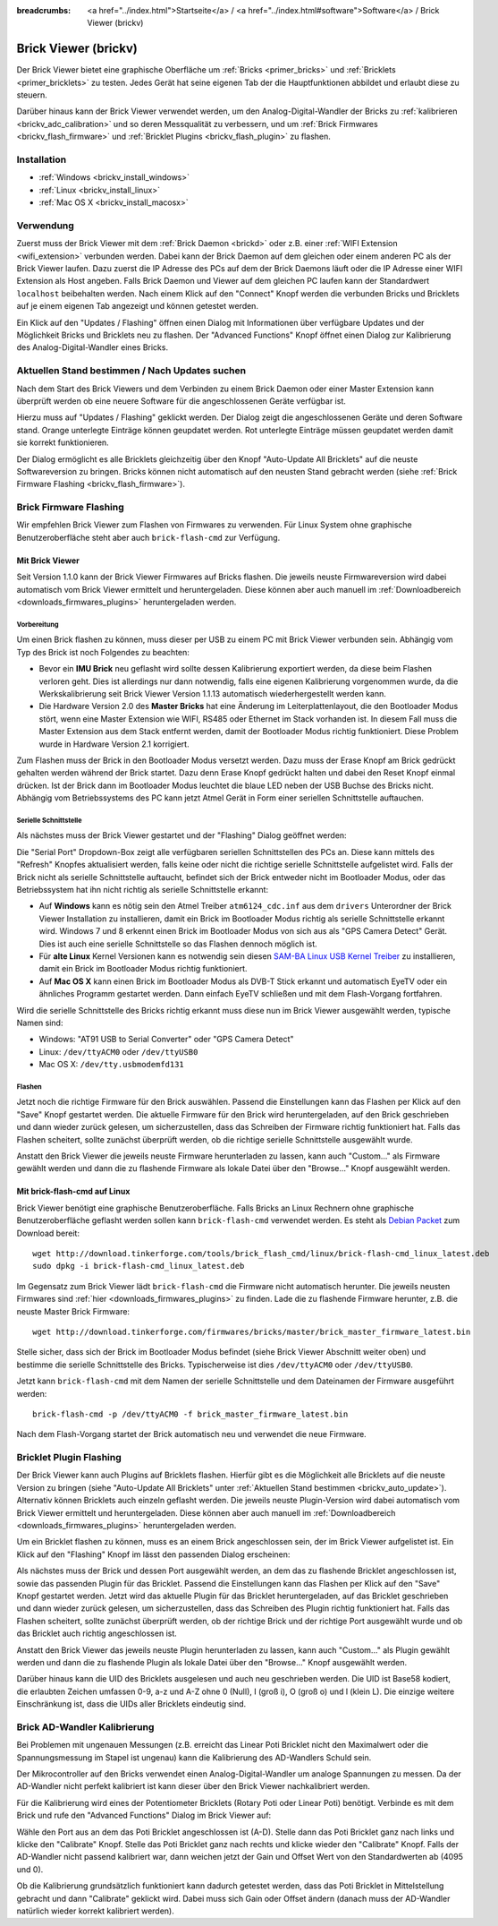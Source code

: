 
:breadcrumbs: <a href="../index.html">Startseite</a> / <a href="../index.html#software">Software</a> / Brick Viewer (brickv)

.. _brickv:

Brick Viewer (brickv)
=====================

Der Brick Viewer bietet eine graphische Oberfläche um
:ref:`Bricks <primer_bricks>` und
:ref:`Bricklets <primer_bricklets>` zu testen. Jedes Gerät hat seine
eigenen Tab der die Hauptfunktionen abbildet und erlaubt diese zu steuern.

Darüber hinaus kann der Brick Viewer verwendet werden, um den
Analog-Digital-Wandler der Bricks zu :ref:`kalibrieren <brickv_adc_calibration>`
und so deren Messqualität zu verbessern, und um
:ref:`Brick Firmwares <brickv_flash_firmware>` und
:ref:`Bricklet Plugins <brickv_flash_plugin>` zu flashen.


.. _brickv_installation:

Installation
------------

* :ref:`Windows <brickv_install_windows>`
* :ref:`Linux <brickv_install_linux>`
* :ref:`Mac OS X <brickv_install_macosx>`


Verwendung
----------

Zuerst muss der Brick Viewer mit dem :ref:`Brick Daemon <brickd>` oder z.B. einer
:ref:`WIFI Extension <wifi_extension>` verbunden werden. Dabei kann der Brick
Daemon auf dem gleichen oder einem anderen PC als der Brick Viewer laufen.
Dazu zuerst die IP Adresse des PCs auf dem der Brick Daemons läuft oder die IP
Adresse einer WIFI Extension als Host angeben. Falls Brick Daemon und Viewer
auf dem gleichen PC laufen kann der Standardwert ``localhost`` beibehalten werden.
Nach einem Klick auf den "Connect" Knopf werden die verbunden Bricks und
Bricklets auf je einem eigenen Tab angezeigt und können getestet werden.

.. image:: /Images/Screenshots/brickv_setup_tab_small.jpg
   :scale: 100 %
   :alt: Brickv (Setup Tab)
   :align: center
   :target: ../_images/Screenshots/brickv_setup_tab.jpg

Ein Klick auf den "Updates / Flashing" öffnen einen Dialog mit Informationen
über verfügbare Updates und der Möglichkeit Bricks und Bricklets
neu zu flashen. Der "Advanced Functions" Knopf öffnet einen Dialog zur
Kalibrierung des Analog-Digital-Wandler eines Bricks.


.. _brickv_auto_update:

Aktuellen Stand bestimmen / Nach Updates suchen
-----------------------------------------------

Nach dem Start des Brick Viewers und dem Verbinden zu einem
Brick Daemon oder einer Master Extension kann überprüft werden ob
eine neuere Software für die angeschlossenen Geräte verfügbar ist.

Hierzu muss auf "Updates / Flashing" geklickt werden. Der Dialog
zeigt die angeschlossenen Geräte und deren Software stand. Orange
unterlegte Einträge können geupdatet werden. Rot unterlegte Einträge
müssen geupdatet werden damit sie korrekt funktionieren.

.. image:: /Images/Screenshots/brickv_auto_update_small.jpg
   :scale: 100 %
   :alt: Brickv (Updates)
   :align: center
   :target: ../_images/Screenshots/brickv_auto_update.jpg

Der Dialog ermöglicht es alle Bricklets gleichzeitig über den Knopf
"Auto-Update All Bricklets" auf die neuste Softwareversion zu bringen.
Bricks können nicht automatisch auf den neusten Stand gebracht werden
(siehe :ref:`Brick Firmware Flashing <brickv_flash_firmware>`).


.. _brickv_flash_firmware:

Brick Firmware Flashing
-----------------------

Wir empfehlen Brick Viewer zum Flashen von Firmwares zu verwenden. Für
Linux System ohne graphische Benutzeroberfläche steht aber auch
``brick-flash-cmd`` zur Verfügung.

Mit Brick Viewer
^^^^^^^^^^^^^^^^

Seit Version 1.1.0 kann der Brick Viewer Firmwares auf Bricks flashen. Die
jeweils neuste Firmwareversion wird dabei automatisch vom Brick Viewer
ermittelt und heruntergeladen. Diese können aber auch manuell im
:ref:`Downloadbereich <downloads_firmwares_plugins>` heruntergeladen werden.

Vorbereitung
""""""""""""

Um einen Brick flashen zu können, muss dieser per USB zu einem PC mit
Brick Viewer verbunden sein. Abhängig vom Typ des Brick ist noch Folgendes
zu beachten:

* Bevor ein **IMU Brick** neu geflasht wird sollte dessen Kalibrierung
  exportiert werden, da diese beim Flashen verloren geht. Dies ist allerdings
  nur dann notwendig, falls eine eigenen Kalibrierung vorgenommen wurde, da
  die Werkskalibrierung seit Brick Viewer Version 1.1.13 automatisch
  wiederhergestellt werden kann.

* Die Hardware Version 2.0 des **Master Bricks** hat eine Änderung im
  Leiterplattenlayout, die den Bootloader Modus stört, wenn eine Master Extension
  wie WIFI, RS485 oder Ethernet im Stack vorhanden ist. In diesem Fall muss die
  Master Extension aus dem Stack entfernt werden, damit der Bootloader Modus
  richtig funktioniert. Diese Problem wurde in Hardware Version 2.1 korrigiert.

Zum Flashen muss der Brick in den Bootloader Modus versetzt werden. Dazu muss
der Erase Knopf am Brick gedrückt gehalten werden während der Brick startet.
Dazu denn Erase Knopf gedrückt halten und dabei den Reset Knopf einmal
drücken. Ist der Brick dann im Bootloader Modus leuchtet die blaue LED neben
der USB Buchse des Bricks nicht. Abhängig vom Betriebssystems des PC kann jetzt
Atmel Gerät in Form einer seriellen Schnittstelle auftauchen.

Serielle Schnittstelle
""""""""""""""""""""""

Als nächstes muss der Brick Viewer gestartet und der "Flashing" Dialog geöffnet
werden:

.. image:: /Images/Screenshots/brickv_flashing_firmware_small.jpg
   :scale: 100 %
   :alt: Brickv (Brick Firmware)
   :align: center
   :target: ../_images/Screenshots/brickv_flashing_firmware.jpg

Die "Serial Port" Dropdown-Box zeigt alle verfügbaren seriellen Schnittstellen
des PCs an. Diese kann mittels des "Refresh" Knopfes aktualisiert werden, falls
keine oder nicht die richtige serielle Schnittstelle aufgelistet wird. Falls
der Brick nicht als serielle Schnittstelle auftaucht, befindet sich der Brick
entweder nicht im Bootloader Modus, oder das Betriebssystem hat ihn nicht
richtig als serielle Schnittstelle erkannt:

* Auf **Windows** kann es nötig sein den Atmel Treiber ``atm6124_cdc.inf`` aus
  dem ``drivers`` Unterordner der Brick Viewer Installation zu installieren,
  damit ein Brick im Bootloader Modus richtig als serielle Schnittstelle
  erkannt wird. Windows 7 und 8 erkennt einen Brick im Bootloader Modus von
  sich aus als "GPS Camera  Detect" Gerät. Dies ist auch eine serielle
  Schnittstelle so das Flashen dennoch möglich ist.

* Für **alte Linux** Kernel Versionen kann es notwendig sein diesen
  `SAM-BA Linux USB Kernel Treiber
  <http://www.embedded-it.de/en/microcontroller/eNet-sam7X.php>`__
  zu installieren, damit ein Brick im Bootloader Modus richtig funktioniert.

* Auf **Mac OS X** kann einen Brick im Bootloader Modus als DVB-T Stick erkannt
  und automatisch EyeTV oder ein ähnliches Programm gestartet werden. Dann
  einfach EyeTV schließen und mit dem Flash-Vorgang fortfahren.

Wird die serielle Schnittstelle des Bricks richtig erkannt muss diese nun im
Brick Viewer ausgewählt werden, typische Namen sind:

* Windows: "AT91 USB to Serial Converter" oder "GPS Camera Detect"
* Linux: ``/dev/ttyACM0`` oder ``/dev/ttyUSB0``
* Mac OS X: ``/dev/tty.usbmodemfd131``

Flashen
"""""""

Jetzt noch die richtige Firmware für den Brick auswählen.
Passend die Einstellungen kann das Flashen per Klick auf den "Save" Knopf
gestartet werden. Die aktuelle Firmware für den Brick wird heruntergeladen,
auf den Brick geschrieben und dann wieder zurück gelesen, um sicherzustellen,
dass das Schreiben der Firmware richtig funktioniert hat. Falls das Flashen
scheitert, sollte zunächst überprüft werden, ob die richtige serielle
Schnittstelle ausgewählt wurde.

Anstatt den Brick Viewer die jeweils neuste Firmware herunterladen zu lassen,
kann auch "Custom..." als Firmware gewählt werden und dann die zu flashende
Firmware als lokale Datei über den "Browse..." Knopf ausgewählt werden.

Mit brick-flash-cmd auf Linux
^^^^^^^^^^^^^^^^^^^^^^^^^^^^^

Brick Viewer benötigt eine graphische Benutzeroberfläche. Falls Bricks an
Linux Rechnern ohne graphische Benutzeroberfläche geflasht werden sollen kann
``brick-flash-cmd`` verwendet werden. Es steht als `Debian Packet
<http://download.tinkerforge.com/tools/brick_flash_cmd/linux/brick-flash-cmd_linux_latest.deb>`__
zum Download bereit::

 wget http://download.tinkerforge.com/tools/brick_flash_cmd/linux/brick-flash-cmd_linux_latest.deb
 sudo dpkg -i brick-flash-cmd_linux_latest.deb

Im Gegensatz zum Brick Viewer lädt ``brick-flash-cmd`` die Firmware nicht
automatisch herunter. Die jeweils neusten Firmwares sind :ref:`hier
<downloads_firmwares_plugins>` zu finden. Lade die zu flashende Firmware
herunter, z.B. die neuste Master Brick Firmware::

 wget http://download.tinkerforge.com/firmwares/bricks/master/brick_master_firmware_latest.bin

Stelle sicher, dass sich der Brick im Bootloader Modus befindet (siehe Brick
Viewer Abschnitt weiter oben) und bestimme die serielle Schnittstelle des
Bricks. Typischerweise ist dies ``/dev/ttyACM0`` oder ``/dev/ttyUSB0``.

Jetzt kann ``brick-flash-cmd`` mit dem Namen der serielle Schnittstelle und dem
Dateinamen der Firmware ausgeführt werden::

 brick-flash-cmd -p /dev/ttyACM0 -f brick_master_firmware_latest.bin

Nach dem Flash-Vorgang startet der Brick automatisch neu und verwendet die
neue Firmware.


.. _brickv_flash_plugin:

Bricklet Plugin Flashing
------------------------

Der Brick Viewer kann auch Plugins auf Bricklets flashen.
Hierfür gibt es die Möglichkeit alle Bricklets auf die neuste Version zu
bringen (siehe "Auto-Update All Bricklets" unter
:ref:`Aktuellen Stand bestimmen <brickv_auto_update>`). Alternativ können
Bricklets auch einzeln geflasht werden. Die
jeweils neuste Plugin-Version wird dabei automatisch vom Brick Viewer
ermittelt und heruntergeladen. Diese können aber auch manuell im
:ref:`Downloadbereich <downloads_firmwares_plugins>` heruntergeladen werden.

Um ein Bricklet flashen zu können, muss es an einem Brick angeschlossen sein,
der im Brick Viewer aufgelistet ist. Ein Klick auf den "Flashing" Knopf im
lässt den passenden Dialog erscheinen:

.. image:: /Images/Screenshots/brickv_flashing_plugin_small.jpg
   :scale: 100 %
   :alt: Brickv (Bricklet Plugin)
   :align: center
   :target: ../_images/Screenshots/brickv_flashing_plugin.jpg

Als nächstes muss der Brick und dessen Port ausgewählt werden, an dem das zu
flashende Bricklet angeschlossen ist, sowie das passenden Plugin für das
Bricklet. Passend die Einstellungen kann das Flashen per Klick auf den "Save" Knopf
gestartet werden. Jetzt wird das aktuelle Plugin für das Bricklet heruntergeladen,
auf das Bricklet geschrieben und dann wieder zurück gelesen, um sicherzustellen,
dass das Schreiben des Plugin richtig funktioniert hat. Falls das Flashen
scheitert, sollte zunächst überprüft werden, ob der richtige Brick und der
richtige Port ausgewählt wurde und ob das Bricklet auch richtig angeschlossen ist.

Anstatt den Brick Viewer das jeweils neuste Plugin herunterladen zu lassen,
kann auch "Custom..." als Plugin gewählt werden und dann die zu flashende
Plugin als lokale Datei über den "Browse..." Knopf ausgewählt werden.

Darüber hinaus kann die UID des Bricklets ausgelesen und auch neu geschrieben
werden. Die UID ist Base58 kodiert, die erlaubten Zeichen umfassen
0-9, a-z und A-Z ohne 0 (Null), I (groß i), O (groß o) und l (klein L).
Die einzige weitere Einschränkung ist, dass die UIDs aller Bricklets eindeutig
sind.


.. _brickv_adc_calibration:

Brick AD-Wandler Kalibrierung
-----------------------------

Bei Problemen mit ungenauen Messungen (z.B. erreicht das Linear Poti Bricklet
nicht den Maximalwert oder die Spannungsmessung im Stapel ist ungenau) kann
die Kalibrierung des AD-Wandlers Schuld sein.

Der Mikrocontroller auf den Bricks verwendet einen Analog-Digital-Wandler um
analoge Spannungen zu messen. Da der AD-Wandler nicht perfekt kalibriert ist
kann dieser über den Brick Viewer nachkalibriert werden.

Für die Kalibrierung wird eines der Potentiometer Bricklets (Rotary Poti
oder Linear Poti) benötigt. Verbinde es mit dem Brick und rufe den
"Advanced Functions" Dialog im Brick Viewer auf:

.. image:: /Images/Screenshots/brickv_advanced_functions_calibrate_small.jpg
   :scale: 100 %
   :alt: Brickv (AD-Wandler Kalibrierung)
   :align: center
   :target: ../_images/Screenshots/brickv_advanced_functions_calibrate.jpg

Wähle den Port aus an dem das Poti Bricklet angeschlossen ist (A-D).
Stelle dann das Poti Bricklet ganz nach links und klicke den "Calibrate" Knopf.
Stelle das Poti Bricklet ganz nach rechts und klicke wieder den "Calibrate"
Knopf. Falls der AD-Wandler nicht passend kalibriert war, dann weichen jetzt der
Gain und Offset Wert von den Standardwerten ab (4095 und 0).

Ob die Kalibrierung grundsätzlich funktioniert kann dadurch getestet werden,
dass das Poti Bricklet in Mittelstellung gebracht und dann "Calibrate" geklickt
wird. Dabei muss sich Gain oder Offset ändern (danach muss der AD-Wandler
natürlich wieder korrekt kalibriert werden).
